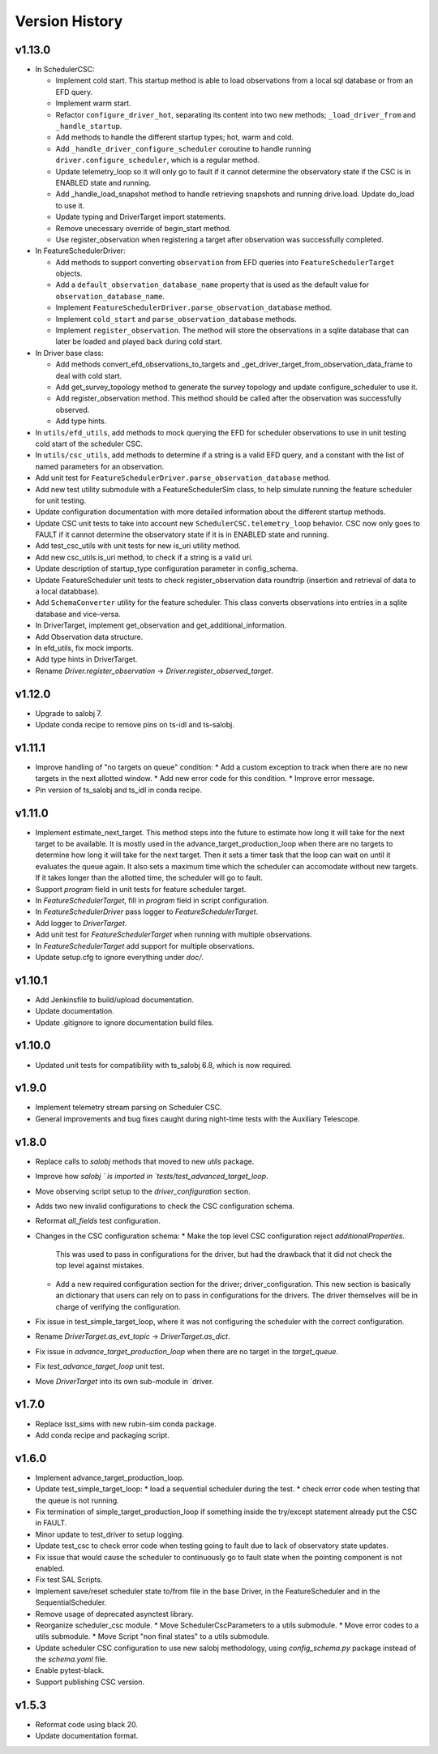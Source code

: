 .. _Version_History:

===============
Version History
===============

v1.13.0
-------

* In SchedulerCSC:

  * Implement cold start. This startup method is able to load observations from a local sql database or from an EFD query.
  * Implement warm start.
  * Refactor ``configure_driver_hot``, separating its content into two new methods; ``_load_driver_from`` and ``_handle_startup``.
  * Add methods to handle the different startup types; hot, warm and cold.
  * Add ``_handle_driver_configure_scheduler`` coroutine to handle running ``driver.configure_scheduler``, which is a regular method.
  * Update telemetry_loop so it will only go to fault if it cannot determine the observatory state if the CSC is in ENABLED state and running.
  * Add _handle_load_snapshot method to handle retrieving snapshots and running drive.load. Update do_load to use it.
  * Update typing and DriverTarget import statements.
  * Remove unecessary override of begin_start method.
  * Use register_observation when registering a target after observation was successfully completed.

* In FeatureSchedulerDriver:

  * Add methods to support converting ``observation`` from EFD queries into ``FeatureSchedulerTarget`` objects.
  * Add a ``default_observation_database_name`` property that is used as the default value for ``observation_database_name``.
  * Implement ``FeatureSchedulerDriver.parse_observation_database`` method.
  * Implement ``cold_start`` and ``parse_observation_database`` methods.
  * Implement ``register_observation``. 
    The method will store the observations in a sqlite database that can later be loaded and played back during cold start.

* In Driver base class:

  * Add methods convert_efd_observations_to_targets and _get_driver_target_from_observation_data_frame to deal with cold start.
  * Add get_survey_topology method to generate the survey topology and update configure_scheduler to use it.
  * Add register_observation method.
    This method should be called after the observation was successfully observed.
  * Add type hints.

* In ``utils/efd_utils``, add methods to mock querying the EFD for scheduler observations to use in unit testing cold start of the scheduler CSC.

* In ``utils/csc_utils``, add methods to determine if a string is a valid EFD query, and a constant with the list of named parameters for an observation.

* Add unit test for ``FeatureSchedulerDriver.parse_observation_database`` method.

* Add new test utility submodule with a FeatureSchedulerSim class, to help simulate running the feature scheduler for unit testing.

* Update configuration documentation with more detailed information about the different startup methods.

* Update CSC unit tests to take into account new ``SchedulerCSC.telemetry_loop`` behavior.
  CSC now only goes to FAULT if it cannot determine the observatory state if it is in ENABLED state and running.

* Add test_csc_utils with unit tests for new is_uri utility method.

* Add new csc_utils.is_uri method, to check if a string is a valid uri.

* Update description of startup_type configuration parameter in config_schema.

* Update FeatureScheduler unit tests to check register_observation data roundtrip (insertion and retrieval of data to a local databbase).

* Add ``SchemaConverter`` utility for the feature scheduler.
  This class converts observations into entries in a sqlite database and vice-versa.

* In DriverTarget, implement get_observation and get_additional_information.

* Add Observation data structure.

* In efd_utils, fix mock imports.

* Add type hints in DriverTarget.

* Rename `Driver.register_observation` -> `Driver.register_observed_target`.


v1.12.0
-------

* Upgrade to salobj 7.
* Update conda recipe to remove pins on ts-idl and ts-salobj.

v1.11.1
-------

* Improve handling of "no targets on queue" condition:
  * Add a custom exception to track when there are no new targets in the next allotted window.
  * Add new error code for this condition.
  * Improve error message.
* Pin version of ts_salobj and ts_idl in conda recipe.

v1.11.0
-------

* Implement estimate_next_target.
  This method steps into the future to estimate how long it will take for the next target to be available.
  It is mostly used in the advance_target_production_loop when there are no targets to determine how long it will take for the next target.
  Then it sets a timer task that the loop can wait on until it evaluates the queue again.
  It also sets a maximum time which the scheduler can accomodate without new targets.
  If it takes longer than the allotted time, the scheduler will go to fault.
* Support `program` field in unit tests for feature scheduler target.
* In `FeatureSchedulerTarget`, fill in `program` field in script configuration.
* In `FeatureSchedulerDriver` pass logger to `FeatureSchedulerTarget`.
* Add logger to `DriverTarget`.
* Add unit test for `FeatureSchedulerTarget` when running with multiple observations.
* In `FeatureSchedulerTarget` add support for multiple observations.
* Update setup.cfg to ignore everything under `doc/`.

v1.10.1
-------

* Add Jenkinsfile to build/upload documentation.
* Update documentation.
* Update .gitignore to ignore documentation build files.

v1.10.0
-------

* Updated unit tests for compatibility with ts_salobj 6.8, which is now required.

v1.9.0
------

* Implement telemetry stream parsing on Scheduler CSC.
* General improvements and bug fixes caught during night-time tests with the Auxiliary Telescope.

v1.8.0
------

* Replace calls to `salobj` methods that moved to new `utils` package.
* Improve how `salobj ` is imported in `tests/test_advanced_target_loop`.
* Move observing script setup to the `driver_configuration` section.
* Adds two new invalid configurations to check the CSC configuration schema.
* Reformat `all_fields` test configuration.
* Changes in the CSC configuration schema:
  * Make the top level CSC configuration reject `additionalProperties`.
    This was used to pass in configurations for the driver, but had the drawback that it did not check the top level against mistakes.
  * Add a new required configuration section for the driver; driver_configuration.
    This new section is basically an dictionary that users can rely on to pass in configurations for the drivers.
    The driver themselves will be in charge of verifying the configuration.
* Fix issue in test_simple_target_loop, where it was not configuring the scheduler with the correct configuration.
* Rename `DriverTarget.as_evt_topic` -> `DriverTarget.as_dict`.
* Fix issue in `advance_target_production_loop` when there are no target in the `target_queue`.
* Fix `test_advance_target_loop` unit test.
* Move `DriverTarget` into its own sub-module in `driver.



v1.7.0
------

* Replace lsst_sims with new rubin-sim conda package.
* Add conda recipe and packaging script.

v1.6.0
------

* Implement advance_target_production_loop.
* Update test_simple_target_loop:
  * load a sequential scheduler during the test.
  * check error code when testing that the queue is not running.
* Fix termination of simple_target_production_loop if something inside the try/except statement already put the CSC in FAULT.
* Minor update to test_driver to setup logging.
* Update test_csc to check error code when testing going to fault due to lack of observatory state updates.
* Fix issue that would cause the scheduler to continuously go to fault state when the pointing component is not enabled.
* Fix test SAL Scripts.
* Implement save/reset scheduler state to/from file in the base Driver, in the FeatureScheduler and in the SequentialScheduler.
* Remove usage of deprecated asynctest library.
* Reorganize scheduler_csc module.
  * Move SchedulerCscParameters to a utils submodule.
  * Move error codes to a utils submodule.
  * Move Script "non final states" to a utils submodule.
* Update scheduler CSC configuration to use new salobj methodology, using `config_schema.py` package instead of the `schema.yaml` file.
* Enable pytest-black.
* Support publishing CSC version.

v1.5.3
------

* Reformat code using black 20.
* Update documentation format.
